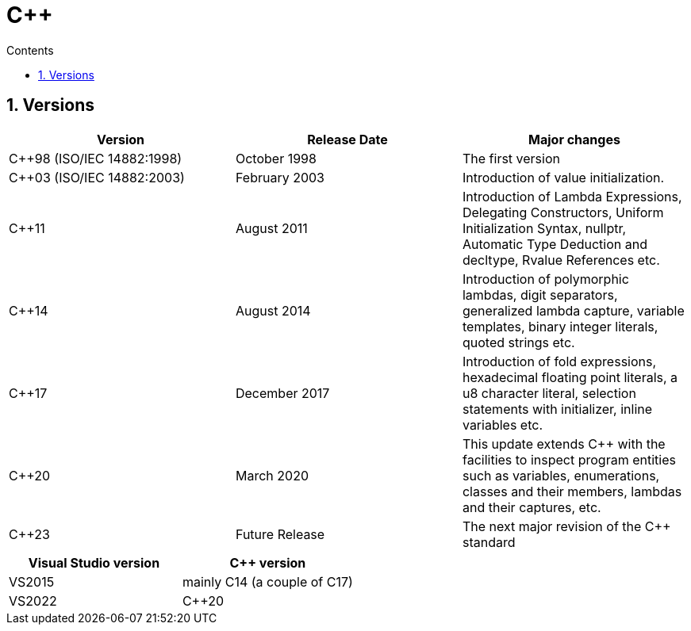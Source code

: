 :toc: left
:toclevels: 3
:toc-title: Contents
:sectnums:

:imagesdir: ./images

= C++

== Versions

|====
|Version                     |Release Date    |Major changes

|C++98 (ISO/IEC 14882:1998)  |October 1998    |The first version
|C++03 (ISO/IEC 14882:2003)  |February 2003   |Introduction of value initialization.
|C++11                       |August 2011     |Introduction of Lambda Expressions, Delegating Constructors, Uniform Initialization Syntax, nullptr, Automatic Type Deduction and decltype, Rvalue References etc.
|C++14                       |August 2014     |Introduction of polymorphic lambdas, digit separators, generalized lambda capture, variable templates, binary integer literals, quoted strings etc.
|C++17                       |December 2017   |Introduction of fold expressions, hexadecimal floating point literals, a u8 character literal, selection statements with initializer, inline variables etc.
|C++20                       |March 2020      |This update extends C++ with the facilities to inspect program entities such as variables, enumerations, classes and their members, lambdas and their captures, etc.
|C++23                       |Future Release  |The next major revision of the C++ standard
|====

|====
|Visual Studio version       | C++ version

|VS2015                      |mainly C++14 (a couple of C++17)
|VS2022                      |C++20
|====